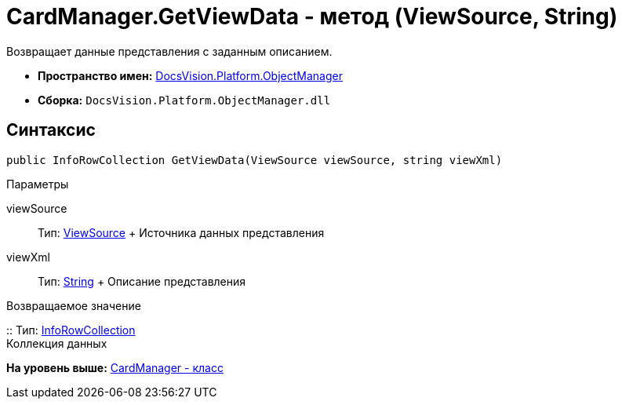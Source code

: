 = CardManager.GetViewData - метод (ViewSource, String)

Возвращает данные представления с заданным описанием.

* [.keyword]*Пространство имен:* xref:api/DocsVision/Platform/ObjectManager/ObjectManager_NS.adoc[DocsVision.Platform.ObjectManager]
* [.keyword]*Сборка:* [.ph .filepath]`DocsVision.Platform.ObjectManager.dll`

== Синтаксис

[source,pre,codeblock,language-csharp]
----
public InfoRowCollection GetViewData(ViewSource viewSource, string viewXml)
----

Параметры

viewSource::
  Тип: xref:ViewSource_CL.adoc[ViewSource]
  +
  Источника данных представления
viewXml::
  Тип: http://msdn.microsoft.com/ru-ru/library/system.string.aspx[String]
  +
  Описание представления

Возвращаемое значение

::
  Тип: xref:InfoRowCollection_CL.adoc[InfoRowCollection]
  +
  Коллекция данных

*На уровень выше:* xref:../../../../api/DocsVision/Platform/ObjectManager/CardManager_CL.adoc[CardManager - класс]
